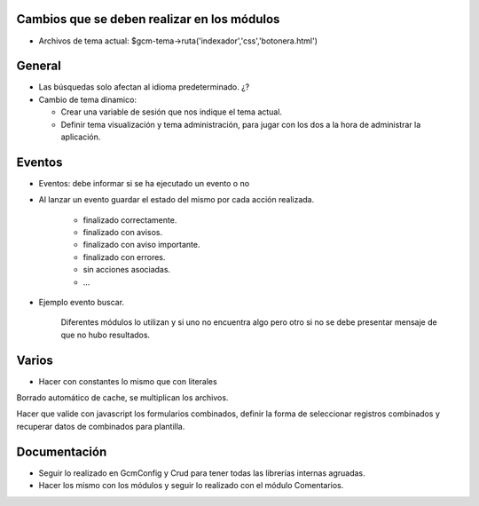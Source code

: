 Cambios que se deben realizar en los módulos
--------------------------------------------
  
- Archivos de tema actual: $gcm-tema->ruta('indexador','css','botonera.html')

General
-------

- Las búsquedas solo afectan al idioma predeterminado. ¿?

- Cambio de tema dinamico:

  + Crear una variable de sesión que nos indique el tema actual.

  + Definir tema visualización y tema administración, para jugar con los dos a
    la hora de administrar la aplicación.

Eventos
-------

- Eventos: debe informar si se ha ejecutado un evento o no

- Al lanzar un evento guardar el estado del mismo por cada acción realizada.

   - finalizado correctamente.
   - finalizado con avisos.
   - finalizado con aviso importante.
   - finalizado con errores.
   - sin acciones asociadas.
   - ...

- Ejemplo evento buscar.

   Diferentes módulos lo utilizan y si uno no encuentra algo pero otro si no se
   debe presentar mensaje de que no hubo resultados.

Varios
------

- Hacer con constantes lo mismo que con literales

Borrado automático de cache, se multiplican los archivos.

Hacer que valide con javascript los formularios combinados, definir la forma de seleccionar registros combinados y recuperar datos de combinados para plantilla.

Documentación
-------------

- Seguir lo realizado en GcmConfig y Crud para tener todas las librerías internas
  agruadas.

- Hacer los mismo con los módulos y seguir lo realizado con el módulo
  Comentarios.

